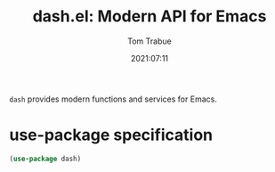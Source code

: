 #+title:    dash.el: Modern API for Emacs
#+author:   Tom Trabue
#+email:    tom.trabue@gmail.com
#+date:     2021:07:11
#+property: header-args:emacs-lisp :lexical t
#+tags:
#+STARTUP: fold

=dash= provides modern functions and services for Emacs.

* use-package specification
  #+begin_src emacs-lisp :tangle yes
    (use-package dash)
  #+end_src

